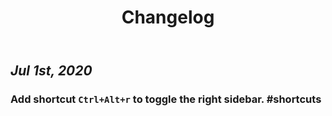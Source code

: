 #+TITLE: Changelog
#+TAGS:

** [[Jul 1st, 2020]]
*** Add shortcut ~Ctrl+Alt+r~ to toggle the right sidebar. #shortcuts
